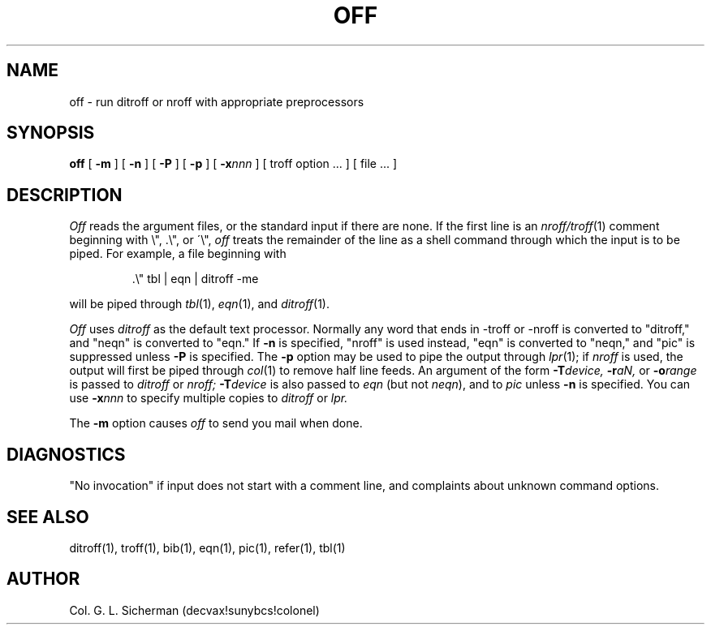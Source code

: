 .ie t \{
.ds Q ``
.ds U ''\}
.el \{
.ds Q ""
.ds U ""\}
.de QU
\\$3\\*Q\\$1\\*U\\$2
..
.TH OFF 1 "December 21, 1986"
.SH NAME
off \- run ditroff or nroff with appropriate preprocessors
.SH SYNOPSIS
.B off
[
.B \-m
] [
.B \-n
] [
.B \-P
] [
.B \-p
] [
.BI \-x nnn
] [ troff option ... ] [ file ... ]
.SH DESCRIPTION
.I Off
reads the argument files, or the standard input if there are none.
If the first line is an
.IR nroff/troff (1)
comment beginning with \e", .\e", or \'\e",
.I off
treats the remainder of the line as a shell command through which
the input is to be piped.
For example, a file beginning with
.RS
.PP
\&.\e"    tbl | eqn | ditroff -me
.RE
.PP
will be piped through
.IR tbl (1),
.IR eqn (1),
and
.IR ditroff (1).
.PP
.I Off
uses
.I ditroff
as the default text processor.
Normally any word that ends in -troff or -nroff is converted to
.QU ditroff,
and
.QU neqn
is converted to
.QU eqn.
If
.B \-n
is specified,
.QU nroff
is used instead,
.QU eqn
is converted to
.QU neqn,
and
.QU pic
is suppressed unless
.B \-P
is specified.
The
.B \-p
option may be used to pipe the output through
.IR lpr (1);
if
.I nroff
is used, the output will first be piped through
.IR col (1)
to remove half line feeds.
An argument of the form
.BI \-T device,
.BI \-r aN,
or
.BI \-o range
is passed to
.I ditroff
or
.I nroff;
.BI \-T device
is also passed to
.I eqn
(but not
.IR neqn ),
and to
.I pic
unless
.B \-n
is specified.
You can use
.BI \-x nnn
to specify multiple copies to
.I ditroff
or
.I lpr.
.PP
The
.B \-m
option causes
.I off
to send you mail when done.
.SH DIAGNOSTICS
.QU "No invocation"
if input does not start with a comment line,
and complaints about unknown command options.
.SH "SEE ALSO"
ditroff(1), troff(1), bib(1), eqn(1), pic(1), refer(1), tbl(1)
.SH AUTHOR
Col. G. L. Sicherman (decvax!sunybcs!colonel)
